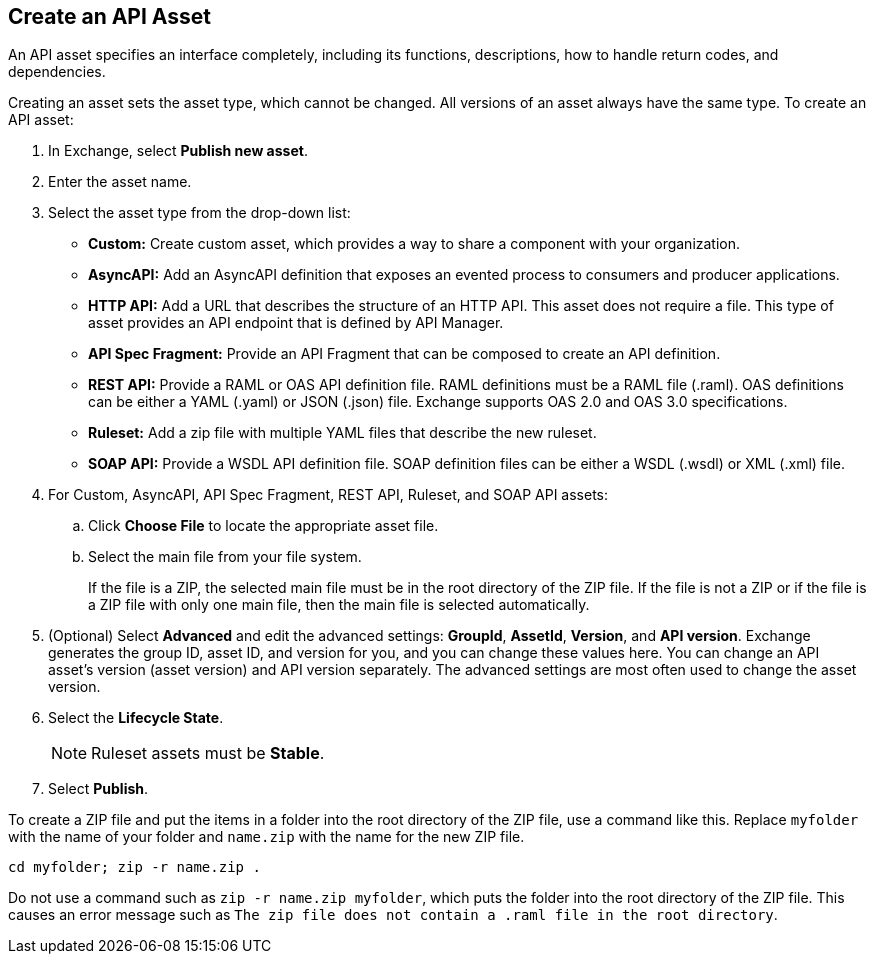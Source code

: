 // tag::description[]
== Create an API Asset

An API asset specifies an interface completely, including its functions, descriptions, how to handle return codes, and dependencies.

Creating an asset sets the asset type, which cannot be changed. All versions of an asset always have the same type.
// end::description[]
// tag::procedure[]
To create an API asset:

. In Exchange, select *Publish new asset*.
. Enter the asset name.
. Select the asset type from the drop-down list:
+
* *Custom:* Create custom asset, which provides a way to share a component with your organization.
* *AsyncAPI:* Add an AsyncAPI definition that exposes an evented process to consumers and producer applications.
* *HTTP API:*  Add a URL that describes the structure of an HTTP API. This asset does not require a file.
  This type of asset provides an API endpoint that is defined by API Manager.
* *API Spec Fragment:* Provide an API Fragment that can be composed to create an API definition.
* *REST API:* Provide a RAML or OAS API definition file. RAML definitions must be a RAML file (.raml).
  OAS definitions can be either a YAML (.yaml) or JSON (.json) file. Exchange supports OAS 2.0 and OAS 3.0 specifications.
* *Ruleset:* Add a zip file with multiple YAML files that describe the new ruleset.
* *SOAP API:* Provide a WSDL API definition file. SOAP definition files can be either a WSDL (.wsdl) or XML (.xml) file.

+
. For Custom, AsyncAPI, API Spec Fragment, REST API, Ruleset, and SOAP API assets:
+
.. Click *Choose File* to locate the appropriate asset file.
.. Select the main file from your file system.
+
If the file is a ZIP, the selected main file must be in the root directory of the ZIP file. If the file is not a ZIP or if the file is a ZIP file with only one main file, then the main file is selected automatically.
+
. (Optional) Select *Advanced* and edit the advanced settings: *GroupId*, *AssetId*, *Version*, and *API version*. Exchange generates the group ID, asset ID, and version for you, and you can change these values here. You can change an API asset's version (asset version) and API version separately. The advanced settings are most often used to change the asset version.
. Select the *Lifecycle State*.
+
NOTE: Ruleset assets must be *Stable*.

. Select *Publish*.

To create a ZIP file and put the items in a folder into the root directory of the ZIP file, use a command like this. Replace `myfolder` with the name of your folder and `name.zip` with the name for the new ZIP file.

```
cd myfolder; zip -r name.zip .
```

Do not use a command such as `zip -r name.zip myfolder`, which puts the folder into the root directory of the ZIP file. This causes an error message such as `The zip file does not contain a .raml file in the root directory`.

// end::procedure[]